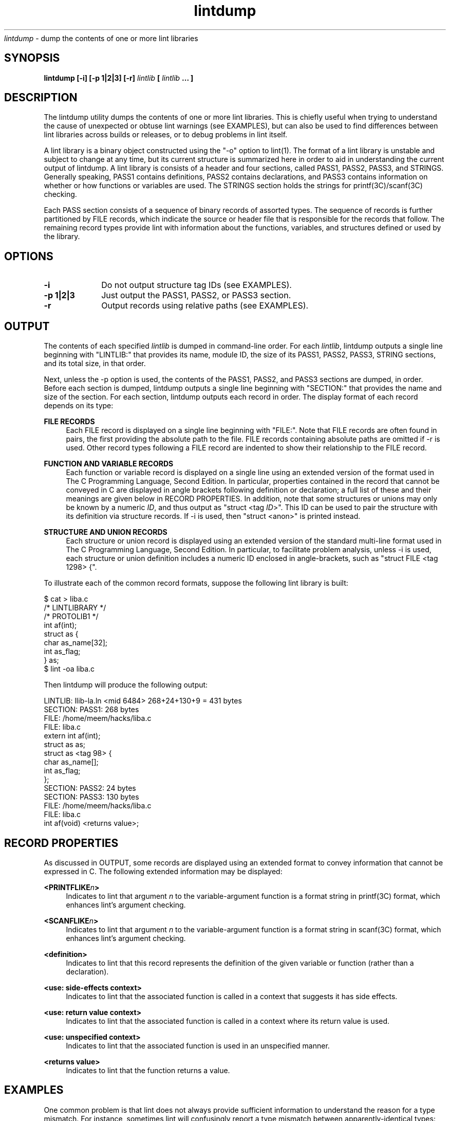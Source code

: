.\" ident	"%Z%%M%	%I%	%E% SMI"
.\" " CDDL HEADER START
.\" "
.\" " The contents of this file are subject to the terms of the
.\" " Common Development and Distribution License (the "License").
.\" " You may not use this file except in compliance with the License.
.\" "
.\" " You can obtain a copy of the license at usr/src/OPENSOLARIS.LICENSE
.\" " or http://www.opensolaris.org/os/licensing.
.\" " See the License for the specific language governing permissions
.\" " and limitations under the License.
.\" "
.\" " When distributing Covered Code, include this CDDL HEADER in each
.\" " file and include the License file at usr/src/OPENSOLARIS.LICENSE.
.\" " If applicable, add the following below this CDDL HEADER, with the
.\" " fields enclosed by brackets "[]" replaced with your own identifying
.\" " information: Portions Copyright [yyyy] [name of copyright owner]
.\" "
.\" " CDDL HEADER END
.\" "
.\" "Copyright 2007 Sun Microsystems, Inc.  All rights reserved.
.\" "Use is subject to license terms."
.TH lintdump 1 "28 Jun 2007"
.I lintdump
\- dump the contents of one or more lint libraries
.SH SYNOPSIS
\fBlintdump [-i] [-p 1|2|3] [-r] \fIlintlib\fP [ \fIlintlib\fP ... ]
.LP
.SH DESCRIPTION
.IX "OS-Net build tools" "lintdump" "" "\fBlintdump\fP"
.LP
The lintdump utility dumps the contents of one or more lint
libraries.  This is chiefly useful when trying to understand the cause of
unexpected or obtuse lint warnings (see EXAMPLES), but can also be used to
find differences between lint libraries across builds or releases, or to
debug problems in lint itself.
.LP
A lint library is a binary object constructed using the "-o" option to
lint(1).  The format of a lint library is unstable and subject to change
at any time, but its current structure is summarized here in order to aid
in understanding the current output of lintdump.  A lint library is
consists of a header and four sections, called PASS1, PASS2, PASS3, and
STRINGS.   Generally speaking, PASS1 contains definitions, PASS2 contains
declarations, and PASS3 contains information on whether or how functions
or variables are used.  The STRINGS section holds the strings for
printf(3C)/scanf(3C) checking.
.LP
Each PASS section consists of a sequence of binary records of assorted
types.  The sequence of records is further partitioned by FILE records,
which indicate the source or header file that is responsible for the
records that follow.  The remaining record types provide lint with
information about the functions, variables, and structures defined or used
by the library. 
.SH OPTIONS
.TP 10
.B -i
Do not output structure tag IDs (see EXAMPLES).
.TP 10
.B -p 1|2|3
Just output the PASS1, PASS2, or PASS3 section.
.TP 10
.B -r
Output records using relative paths (see EXAMPLES).
.LP
.SH OUTPUT
.LP
The contents of each specified \fIlintlib\fP is dumped in command-line
order.  For each \fIlintlib\fP, lintdump outputs a single line beginning
with "LINTLIB:" that provides its name, module ID, the size of its PASS1,
PASS2, PASS3, STRING sections, and its total size, in that order.
.LP
Next, unless the -p option is used, the contents of the PASS1, PASS2, and
PASS3 sections are dumped, in order.  Before each section is dumped,
lintdump outputs a single line beginning with "SECTION:" that
provides the name and size of the section.  For each section,
lintdump outputs each record in order.  The display format of each
record depends on its type:
.LP
.B FILE RECORDS
.RS 4
Each FILE record is displayed on a single line beginning with "FILE:".
Note that FILE records are often found in pairs, the first providing the
absolute path to the file.  FILE records containing absolute paths are
omitted if -r is used.  Other record types following a FILE record are
indented to show their relationship to the FILE record.
.RE
.LP
.B FUNCTION AND VARIABLE RECORDS
.RS 4
Each function or variable record is displayed on a single line using an
extended version of the format used in The C Programming Language, Second
Edition.  In particular, properties contained in the record that cannot be
conveyed in C are displayed in angle brackets following definition or
declaration; a full list of these and their meanings are given below in
RECORD PROPERTIES.  In addition, note that some structures or unions may
only be known by a numeric \fIID\fP, and thus output as "struct <tag
\fIID\fP>".  This ID can be used to pair the structure with its definition
via structure records.  If -i is used, then "struct <anon>" is printed
instead.
.RE
.LP
.B STRUCTURE AND UNION RECORDS
.RS 4
Each structure or union record is displayed using an extended version of
the standard multi-line format used in The C Programming Language, Second
Edition.  In particular, to facilitate problem analysis, unless -i is
used, each structure or union definition includes a numeric ID enclosed in
angle-brackets, such as "struct FILE <tag 1298> {".
.RE
.LP
To illustrate each of the common record formats, suppose the following
lint library is built:
.LP
.nf
$ cat > liba.c
/* LINTLIBRARY */
/* PROTOLIB1 */
int af(int);
struct as {
        char as_name[32];
        int  as_flag;
} as;
$ lint -oa liba.c
.fi
.LP
Then lintdump will produce the following output:
.LP
.nf
LINTLIB: llib-la.ln <mid 6484> 268+24+130+9 = 431 bytes
SECTION: PASS1: 268 bytes
   FILE: /home/meem/hacks/liba.c
   FILE: liba.c
         extern int af(int);
         struct as as;
         struct as <tag 98> {
             char as_name[];
             int as_flag;
         };
SECTION: PASS2: 24 bytes
SECTION: PASS3: 130 bytes
   FILE: /home/meem/hacks/liba.c
   FILE: liba.c
         int af(void) <returns value>;
.fi
.LP
.SH RECORD PROPERTIES
.LP
As discussed in OUTPUT, some records are displayed using an extended
format to convey information that cannot be expressed in C.  The following
extended information may be displayed:
.RE
.LP
.B <PRINTFLIKE\fIn\fP>
.RS 4
Indicates to lint that argument \fIn\fP to the variable-argument function
is a format string in printf(3C) format, which enhances lint's argument
checking.
.RE
.LP
.B <SCANFLIKE\fIn\fP>
.RS 4
Indicates to lint that argument \fIn\fP to the variable-argument function
is a format string in scanf(3C) format, which enhances lint's argument
checking.
.RE
.LP
.B <definition>
.RS 4
Indicates to lint that this record represents the definition of the given
variable or function (rather than a declaration).
.RE
.LP
.B <use: side-effects context>
.RS 4
Indicates to lint that the associated function is called in a context that
suggests it has side effects.
.RE
.LP
.B <use: return value context>
.RS 4
Indicates to lint that the associated function is called in a context where
its return value is used.
.RE
.LP
.B <use: unspecified context>
.RS 4
Indicates to lint that the associated function is used in an unspecified
manner.
.RE
.LP
.B <returns value>
.RS 4
Indicates to lint that the function returns a value.
.RE
.LP
.SH EXAMPLES
.LP
One common problem is that lint does not always provide sufficient
information to understand the reason for a type mismatch.  For instance,
sometimes lint will confusingly report a type mismatch between
apparently-identical types:
.LP
.nf
$ lint msghdr.c -lsocket
function argument ( number ) used inconsistently
    recvmsg (arg 2) llib-lsocket:socket.h(437) struct msghdr * ::
                                 msghdr.c(12)  struct msghdr *
.fi
.LP
By using lintdump, we can pinpoint the problem by examining both
definitions for \fIstruct msghdr\fP:
.LP
.nf
$ lintdump /lib/llib-lsocket.ln
   \fI[ ... ]\fP
   FILE: llib-lsocket:socket.h
         struct msghdr <tag 4532> {
             void *msg_name;
             unsigned int msg_namelen;
             struct iovec *msg_iov;
             int msg_iovlen;
             \fBchar *msg_accrights;\fP
             \fBint msg_accrightslen;\fP
         };
.fi
.LP
.nf
$ lint -omsghdr msghdr.c -lsocket
$ lintdump llib-lmsghdr.ln
   \fI[ ... ]\fP
   FILE: socket.h
         struct msghdr <tag 1315> {
             void *msg_name;
             unsigned int msg_namelen;
             struct iovec *msg_iov;
             int msg_iovlen;
             \fBvoid *msg_control;\fP
             \fBunsigned int msg_controllen;\fP
             \fBint msg_flags;\fP
         };
.fi
.LP
Looking at <sys/socket.h>, the problem becomes apparent: the structure
changes depending on compile-time options, which clearly differ between
the application and the library:
.LP
.nf
struct msghdr {
        void            *msg_name;
        socklen_t       msg_namelen;
        struct iovec    *msg_iov;
        int             msg_iovlen;

#if defined(_XPG4_2) || defined(_KERNEL)
        void            *msg_control;
        socklen_t       msg_controllen;
        int             msg_flags;
#else
        caddr_t         msg_accrights;
        int             msg_accrightslen;
#endif  /* defined(_XPG4_2) || defined(_KERNEL) */
};
.fi
.LP
Another use of lintdump is to compare two versions of a lint library to
see whether anything of significance has changed.  For instance, lintdump
can be used to understand why a lint library is different between a
project gate and a patch gate, and thus to determine whether the library
will need to be redelivered in the patch including the project:
.LP
.nf
$ PATCHROOT=/ws/on10-patch/proto/root_i386
$ diff llib-lkstat.ln $PATCHROOT/lib/llib-lkstat.ln
Binary files llib-lkstat.ln and
             /ws/on10-patch/proto/root_i386/lib/llib-lkstat.ln differ
$ lintdump -ir llib-lkstat.ln > /tmp/proj-kstat.out
$ lintdump -ir $PATCHROOT/lib/llib-lkstat.ln > /tmp/patch-kstat.out
.fi
.LP
.nf
$ diff /tmp/patch-kstat.out /tmp/proj-kstat.out
1,2c1,2
< LINTLIB: llib-lkstat.ln <mid 3675> 4995+26812+1045+9 = 32861 bytes
< SECTION: PASS1: 4995 bytes
---
> LINTLIB: llib-lkstat.ln <mid 39982> 5144+27302+1057+9 = 33512 bytes
> SECTION: PASS1: 5144 bytes
19c19
<              unsigned char _file;
---
>              unsigned char _magic;
22a23,24
>              unsigned int __extendedfd;
>              unsigned int __xf_nocheck;
\fI[ ... ]\fP
.fi
.LP
Note that -r option removes spurious differences that would otherwise
arise from different absolute paths to the same source file, and the -i
option removes spurious differences due to ID generation inside lint.
.LP
.SH SEE ALSO
.LP
.IR lint(1),
.IR printf(3C),
.IR scanf(3C)
.SH NOTES
This utility is provided as an interim solution until a stable utility
can be bundled with Sun Studio.  As such, any use of this utility in
scripts or embedded inside programs should be done with knowledge that
subsequent changes will be required in order to transition to the stable
solution.

